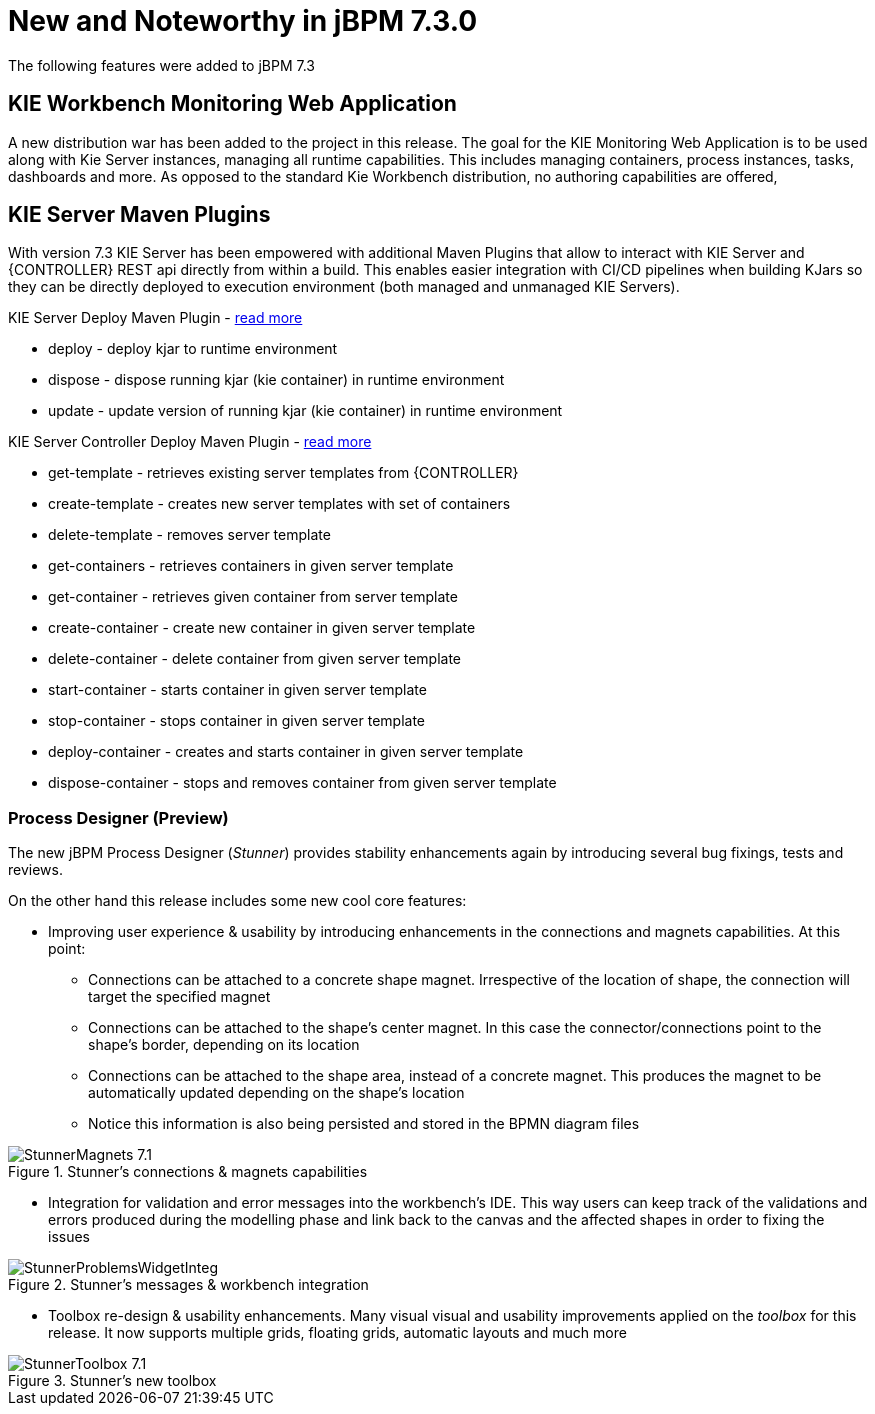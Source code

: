 [[_jbpmreleasenotes730]]

= New and Noteworthy in jBPM 7.3.0

The following features were added to jBPM 7.3

== KIE Workbench Monitoring Web Application

A new distribution war has been added to the project in this release. The goal for the KIE Monitoring Web Application is to be used along with Kie Server instances, managing all runtime capabilities. This includes managing containers, process instances, tasks, dashboards and more. As opposed to the standard Kie Workbench distribution, no authoring capabilities are offered,

== KIE Server Maven Plugins

With version 7.3 KIE Server has been empowered with additional Maven Plugins that allow to interact with KIE Server and {CONTROLLER} REST api directly from within a build.
This enables easier integration with CI/CD pipelines when building KJars so they can be directly deployed to execution environment (both managed and unmanaged KIE Servers).

KIE Server Deploy Maven Plugin - https://github.com/kiegroup/droolsjbpm-integration/tree/master/kie-server-parent/kie-server-maven-plugin[read more]

- deploy -  deploy kjar to runtime environment
- dispose - dispose running kjar (kie container) in runtime environment
- update - update version of running kjar (kie container) in runtime environment

KIE Server Controller Deploy Maven Plugin - https://github.com/kiegroup/droolsjbpm-integration/tree/master/kie-server-parent/kie-server-controller-plugin[read more]

- get-template - retrieves existing server templates from {CONTROLLER}
- create-template - creates new server templates with set of containers
- delete-template - removes server template
- get-containers - retrieves containers in given server template
- get-container - retrieves given container from server template
- create-container - create new container in given server template
- delete-container - delete container from given server template
- start-container - starts container in given server template
- stop-container - stops container in given server template
- deploy-container - creates and starts container in given server template
- dispose-container - stops and removes container from given server template

=== Process Designer (Preview)

The new jBPM Process Designer (_Stunner_) provides stability enhancements again by introducing several bug fixings, tests and reviews.

On the other hand this release includes some new cool core features:

** Improving user experience & usability by introducing enhancements in the connections and magnets capabilities. At this point:
*** Connections can be attached to a concrete shape magnet. Irrespective of the location of shape, the connection will target the specified magnet
*** Connections can be attached to the shape's center magnet. In this case the connector/connections point to the shape's border, depending on its location
*** Connections can be attached to the shape area, instead of a concrete magnet. This produces the magnet to be automatically updated depending on the shape's location
*** Notice this information is also being persisted and stored in the BPMN diagram files

image::jbpmImages/ReleaseNotes/StunnerMagnets_7.1.png[align="center", title="Stunner's connections & magnets capabilities"]

** Integration for validation and error messages into the workbench's IDE. This way users can keep track of the validations and errors produced during the modelling phase and link back to the canvas and the affected shapes in order to fixing the issues

image::jbpmImages/ReleaseNotes/StunnerProblemsWidgetInteg.png[align="center", title="Stunner's messages & workbench integration"]

** Toolbox re-design & usability enhancements. Many visual visual and usability improvements applied on the _toolbox_ for this release. It now supports multiple grids, floating grids, automatic layouts and much more

image::jbpmImages/ReleaseNotes/StunnerToolbox_7.1.png[align="center", title="Stunner's new toolbox"]
